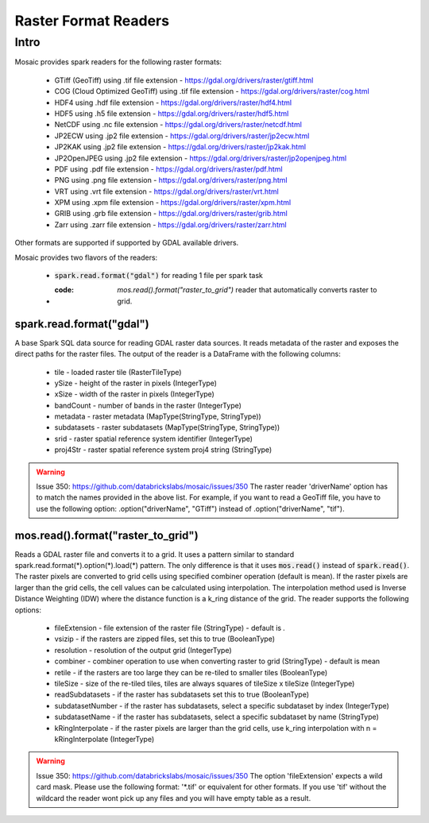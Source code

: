 =====================
Raster Format Readers
=====================


Intro
#####
Mosaic provides spark readers for the following raster formats:

    * GTiff (GeoTiff) using .tif file extension - https://gdal.org/drivers/raster/gtiff.html
    * COG (Cloud Optimized GeoTiff) using .tif file extension - https://gdal.org/drivers/raster/cog.html
    * HDF4 using .hdf file extension - https://gdal.org/drivers/raster/hdf4.html
    * HDF5 using .h5 file extension - https://gdal.org/drivers/raster/hdf5.html
    * NetCDF using .nc file extension - https://gdal.org/drivers/raster/netcdf.html
    * JP2ECW using .jp2 file extension - https://gdal.org/drivers/raster/jp2ecw.html
    * JP2KAK using .jp2 file extension - https://gdal.org/drivers/raster/jp2kak.html
    * JP2OpenJPEG using .jp2 file extension - https://gdal.org/drivers/raster/jp2openjpeg.html
    * PDF using .pdf file extension - https://gdal.org/drivers/raster/pdf.html
    * PNG using .png file extension - https://gdal.org/drivers/raster/png.html
    * VRT using .vrt file extension - https://gdal.org/drivers/raster/vrt.html
    * XPM using .xpm file extension - https://gdal.org/drivers/raster/xpm.html
    * GRIB using .grb file extension - https://gdal.org/drivers/raster/grib.html
    * Zarr using .zarr file extension - https://gdal.org/drivers/raster/zarr.html

Other formats are supported if supported by GDAL available drivers.

Mosaic provides two flavors of the readers:

    * :code:`spark.read.format("gdal")` for reading 1 file per spark task
    * :code: `mos.read().format("raster_to_grid")` reader that automatically converts raster to grid.


spark.read.format("gdal")
*************************
A base Spark SQL data source for reading GDAL raster data sources.
It reads metadata of the raster and exposes the direct paths for the raster files.
The output of the reader is a DataFrame with the following columns:

    * tile - loaded raster tile (RasterTileType)
    * ySize - height of the raster in pixels (IntegerType)
    * xSize - width of the raster in pixels (IntegerType)
    * bandCount - number of bands in the raster (IntegerType)
    * metadata - raster metadata (MapType(StringType, StringType))
    * subdatasets - raster subdatasets (MapType(StringType, StringType))
    * srid - raster spatial reference system identifier (IntegerType)
    * proj4Str - raster spatial reference system proj4 string (StringType)

.. function:: spark.read.format("gdal").load(path)

    Loads a GDAL raster file and returns the result as a DataFrame.
    It uses standard spark.read.format(*).option(*).load(*) pattern.

    :param path: path to the raster file on dbfs
    :type path: *StringType
    :rtype: DataFrame

    :example:

.. tabs::
    .. code-tab:: py

        df = spark.read.format("gdal")\
            .option("driverName", "GTiff")\
            .load("dbfs:/path/to/raster.tif")
        df.show()
        +---------------------------------------------------------------------------------------------------------------+------+------+----------+---------------------+--------------------+-----+----------------------+
        |                                                                                                           tile| ySize| xSize| bandCount|             metadata|         subdatasets| srid|              proj4Str|
        +---------------------------------------------------------------------------------------------------------------+------+------+----------+---------------------+--------------------+-----+----------------------+
        | {index_id: 593308294097928191, raster: [00 01 10 ... 00], parentPath: "dbfs:/path_to_file", driver: "GTiff" } |  100 |  100 |        1 | {AREA_OR_POINT=Po...|                null| 4326|  +proj=longlat +da...|
        +---------------------------------------------------------------------------------------------------------------+------+------+----------+---------------------+--------------------+-----+----------------------+

    .. code-tab:: scala

        val df = spark.read.format("gdal")
            .option("driverName", "GTiff")
            .load("dbfs:/path/to/raster.tif")
        df.show()
        +---------------------------------------------------------------------------------------------------------------+------+------+----------+---------------------+--------------------+-----+----------------------+
        |                                                                                                           tile| ySize| xSize| bandCount|             metadata|         subdatasets| srid|              proj4Str|
        +---------------------------------------------------------------------------------------------------------------+------+------+----------+---------------------+--------------------+-----+----------------------+
        | {index_id: 593308294097928191, raster: [00 01 10 ... 00], parentPath: "dbfs:/path_to_file", driver: "GTiff" } |  100 |  100 |        1 | {AREA_OR_POINT=Po...|                null| 4326|  +proj=longlat +da...|
        +---------------------------------------------------------------------------------------------------------------+------+------+----------+---------------------+--------------------+-----+----------------------+

.. warning::
    Issue 350: https://github.com/databrickslabs/mosaic/issues/350
    The raster reader 'driverName' option has to match the names provided in the above list.
    For example, if you want to read a GeoTiff file, you have to use the following option:
    .option("driverName", "GTiff") instead of .option("driverName", "tif").


mos.read().format("raster_to_grid")
***********************************
Reads a GDAL raster file and converts it to a grid.
It uses a pattern similar to standard spark.read.format(*).option(*).load(*) pattern.
The only difference is that it uses :code:`mos.read()` instead of :code:`spark.read()`.
The raster pixels are converted to grid cells using specified combiner operation (default is mean).
If the raster pixels are larger than the grid cells, the cell values can be calculated using interpolation.
The interpolation method used is Inverse Distance Weighting (IDW) where the distance function is a k_ring
distance of the grid.
The reader supports the following options:

    * fileExtension - file extension of the raster file (StringType) - default is *.*
    * vsizip - if the rasters are zipped files, set this to true (BooleanType)
    * resolution - resolution of the output grid (IntegerType)
    * combiner - combiner operation to use when converting raster to grid (StringType) - default is mean
    * retile - if the rasters are too large they can be re-tiled to smaller tiles (BooleanType)
    * tileSize - size of the re-tiled tiles, tiles are always squares of tileSize x tileSize (IntegerType)
    * readSubdatasets - if the raster has subdatasets set this to true (BooleanType)
    * subdatasetNumber - if the raster has subdatasets, select a specific subdataset by index (IntegerType)
    * subdatasetName - if the raster has subdatasets, select a specific subdataset by name (StringType)
    * kRingInterpolate - if the raster pixels are larger than the grid cells, use k_ring interpolation with n = kRingInterpolate (IntegerType)

.. function:: mos.read().format("raster_to_grid").load(path)

    Loads a GDAL raster file and returns the result as a DataFrame.
    It uses standard mos.read().format(*).option(*).load(*) pattern.

    :param path: path to the raster file on dbfs
    :type path: *StringType
    :rtype: DataFrame

    :example:

.. tabs::
    .. code-tab:: py

        df = mos.read().format("raster_to_grid")\
            .option("fileExtension", "*.tif")\
            .option("resolution", "8")\
            .option("combiner", "mean")\
            .option("retile", "true")\
            .option("tileSize", "1000")\
            .option("kRingInterpolate", "2")\
            .load("dbfs:/path/to/raster.tif")
        df.show()
        +--------+--------+------------------+
        |band_id |cell_id |cell_value        |
        +--------+--------+------------------+
        |       1|       1|0.1400000000000000|
        |       1|       2|0.1400000000000000|
        |       1|       3|0.2464000000000000|
        |       1|       4|0.2464000000000000|
        +--------+--------+------------------+

    .. code-tab:: scala

        val df = MosaicContext.read.format("raster_to_grid")
            .option("fileExtension", "*.tif")
            .option("resolution", "8")
            .option("combiner", "mean")
            .option("retile", "true")
            .option("tileSize", "1000")
            .option("kRingInterpolate", "2")
            .load("dbfs:/path/to/raster.tif")
        df.show()
        +--------+--------+------------------+
        |band_id |cell_id |cell_value        |
        +--------+--------+------------------+
        |       1|       1|0.1400000000000000|
        |       1|       2|0.1400000000000000|
        |       1|       3|0.2464000000000000|
        |       1|       4|0.2464000000000000|
        +--------+--------+------------------+

.. warning::
    Issue 350: https://github.com/databrickslabs/mosaic/issues/350
    The option 'fileExtension' expects a wild card mask. Please use the following format: '*.tif' or equivalent for other formats.
    If you use 'tif' without the wildcard the reader wont pick up any files and you will have empty table as a result.